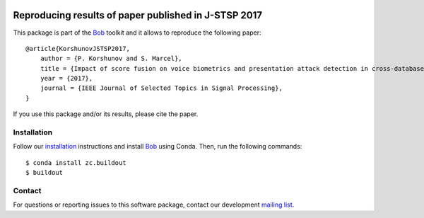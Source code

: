 .. vim: set fileencoding=utf-8 :
.. Fri 3 Feb 11:51:35 CEST 2016

.. image:: http://img.shields.io/badge/docs-stable-yellow.png
   :target: http://pythonhosted.org/bob.paper.jstsp_2017/index.html
.. image:: http://img.shields.io/badge/docs-latest-orange.png
   :target: https://www.idiap.ch/software/bob/docs/latest/bob/bob.paper.jstsp_2017/master/index.html
.. image:: https://gitlab.idiap.ch/bob/bob.paper.jstsp_2017/badges/v1.0.0/build.svg
   :target: https://gitlab.idiap.ch/bob/bob.paper.jstsp_2017/commits/v1.0.0
.. image:: https://img.shields.io/badge/gitlab-project-0000c0.svg
   :target: https://gitlab.idiap.ch/bob/bob.paper.jstsp_2017
.. image:: http://img.shields.io/pypi/v/bob.paper.jstsp_2017.png
   :target: https://pypi.python.org/pypi/bob.paper.jstsp_2017
.. image:: http://img.shields.io/pypi/dm/bob.paper.jstsp_2017.png
   :target: https://pypi.python.org/pypi/bob.paper.jstsp_2017


=======================================================
 Reproducing results of paper published in J-STSP 2017
=======================================================

This package is part of the Bob_ toolkit and it allows to reproduce the following paper::

    @article{KorshunovJSTSP2017,
        author = {P. Korshunov and S. Marcel},
        title = {Impact of score fusion on voice biometrics and presentation attack detection in cross-database evaluations},
        year = {2017},
        journal = {IEEE Journal of Selected Topics in Signal Processing},
    }

If you use this package and/or its results, please cite the paper.


Installation
------------

Follow our `installation`_ instructions and install Bob_ using Conda. Then, run the following commands::

  $ conda install zc.buildout
  $ buildout


Contact
-------

For questions or reporting issues to this software package, contact our
development `mailing list`_.


.. Place your references here:
.. _bob: https://www.idiap.ch/software/bob
.. _installation: https://gitlab.idiap.ch/bob/bob/wikis/Installation
.. _mailing list: https://groups.google.com/forum/?fromgroups#!forum/bob-devel
